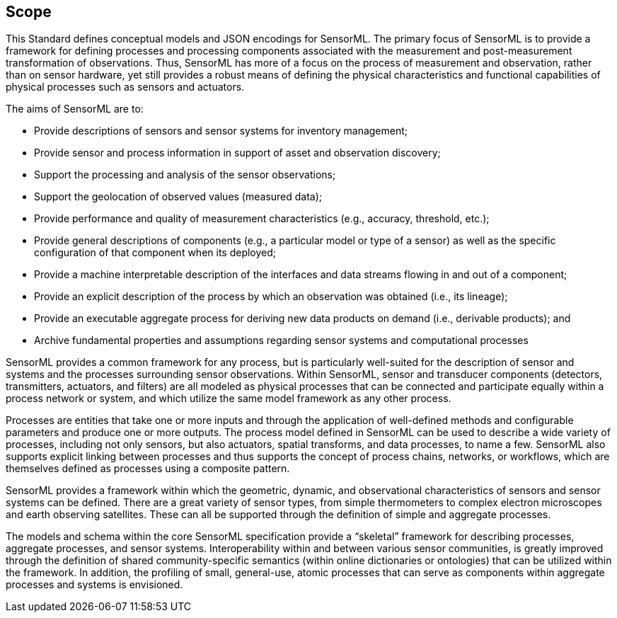 == Scope

This Standard defines conceptual models and JSON encodings for SensorML. The primary focus of SensorML is to provide a framework for defining processes and processing components associated with the measurement and post-measurement transformation of observations. Thus, SensorML has more of a focus on the process of measurement and observation, rather than on sensor hardware, yet still provides a robust means of defining the physical characteristics and functional capabilities of physical processes such as sensors and actuators.

The aims of SensorML are to:

- Provide descriptions of sensors and sensor systems for inventory management;  
- Provide sensor and process information in support of asset and observation discovery;
- Support the processing and analysis of the sensor observations;  
- Support the geolocation of observed values (measured data);
- Provide performance and quality of measurement characteristics (e.g., accuracy, threshold, etc.);
- Provide general descriptions of components (e.g., a particular model or type of a sensor) as well as the specific configuration of that component when its deployed;
- Provide a machine interpretable description of the interfaces and data streams flowing in and out of a component;
- Provide an explicit description of the process by which an observation was obtained (i.e., its lineage);
- Provide an executable aggregate process for deriving new data products on demand (i.e., derivable products); and
- Archive fundamental properties and assumptions regarding sensor systems and computational processes


SensorML provides a common framework for any process, but is particularly well-suited for the description of sensor and systems and the processes surrounding sensor observations. Within SensorML, sensor and transducer components (detectors, transmitters, actuators, and filters) are all modeled as physical processes that can be connected and participate equally within a process network or system, and which utilize the same model framework as any other process.

Processes are entities that take one or more inputs and through the application of well-defined methods and configurable parameters and produce one or more outputs.  The process model defined in SensorML can be used to describe a wide variety of processes, including not only sensors, but also actuators, spatial transforms, and data processes, to name a few. SensorML also supports explicit linking between processes and thus supports the concept of process chains, networks, or workflows, which are themselves defined as processes using a composite pattern.

SensorML provides a framework within which the geometric, dynamic, and observational characteristics of sensors and sensor systems can be defined. There are a great variety of sensor types, from simple thermometers to complex electron microscopes and earth observing satellites. These can all be supported through the definition of simple and aggregate processes.

The models and schema within the core SensorML specification provide a “skeletal” framework for describing processes, aggregate processes, and sensor systems. Interoperability within and between various sensor communities, is greatly improved through the definition of shared community-specific semantics (within online dictionaries or ontologies) that can be utilized within the framework. In addition, the profiling of small, general-use, atomic processes that can serve as components within aggregate processes and systems is envisioned.
